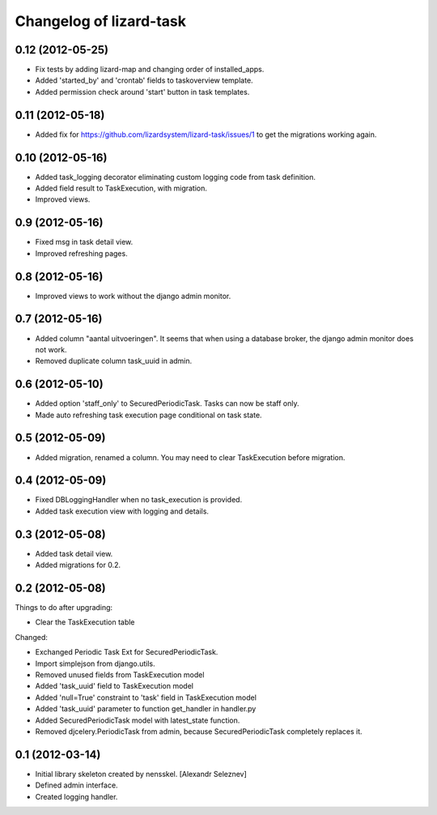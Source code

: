 Changelog of lizard-task
===================================================


0.12 (2012-05-25)
-----------------

- Fix tests by adding lizard-map and changing order of installed_apps.

- Added 'started_by' and 'crontab' fields to taskoverview template.

- Added permission check around 'start' button in task templates.


0.11 (2012-05-18)
-----------------

- Added fix for https://github.com/lizardsystem/lizard-task/issues/1 to get
  the migrations working again.


0.10 (2012-05-16)
-----------------

- Added task_logging decorator eliminating custom logging code from
  task definition.

- Added field result to TaskExecution, with migration.

- Improved views.


0.9 (2012-05-16)
----------------

- Fixed msg in task detail view.

- Improved refreshing pages.


0.8 (2012-05-16)
----------------

- Improved views to work without the django admin monitor.


0.7 (2012-05-16)
----------------

- Added column "aantal uitvoeringen". It seems that when using a
  database broker, the django admin monitor does not work.

- Removed duplicate column task_uuid in admin.


0.6 (2012-05-10)
----------------

- Added option 'staff_only' to SecuredPeriodicTask. Tasks can now be
  staff only.

- Made auto refreshing task execution page conditional on task state.


0.5 (2012-05-09)
----------------

- Added migration, renamed a column. You may need to clear
  TaskExecution before migration.


0.4 (2012-05-09)
----------------

- Fixed DBLoggingHandler when no task_execution is provided.

- Added task execution view with logging and details.


0.3 (2012-05-08)
----------------

- Added task detail view.

- Added migrations for 0.2.


0.2 (2012-05-08)
----------------

Things to do after upgrading:

- Clear the TaskExecution table


Changed:

- Exchanged Periodic Task Ext for SecuredPeriodicTask.

- Import simplejson from django.utils.

- Removed unused fields from TaskExecution model

- Added 'task_uuid' field to TaskExecution model

- Added 'null=True' constraint to 'task' field in TaskExecution model

- Added 'task_uuid' parameter to function get_handler in handler.py

- Added SecuredPeriodicTask model with latest_state function.

- Removed djcelery.PeriodicTask from admin, because
  SecuredPeriodicTask completely replaces it.


0.1 (2012-03-14)
----------------

- Initial library skeleton created by nensskel.  [Alexandr Seleznev]

- Defined admin interface.

- Created logging handler.
